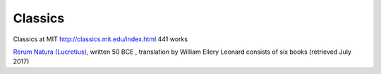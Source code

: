 ==========
 Classics
==========

Classics at MIT http://classics.mit.edu/index.html  441 works

`Rerum Natura (Lucretius)
<http://classics.mit.edu/Carus/nature_things.html>`_, written 50 BCE ,
translation by William Ellery Leonard consists of six books (retrieved
July 2017)
